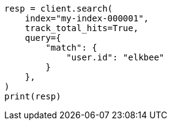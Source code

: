 // This file is autogenerated, DO NOT EDIT
// search/search-your-data/search-api.asciidoc:287

[source, python]
----
resp = client.search(
    index="my-index-000001",
    track_total_hits=True,
    query={
        "match": {
            "user.id": "elkbee"
        }
    },
)
print(resp)
----
